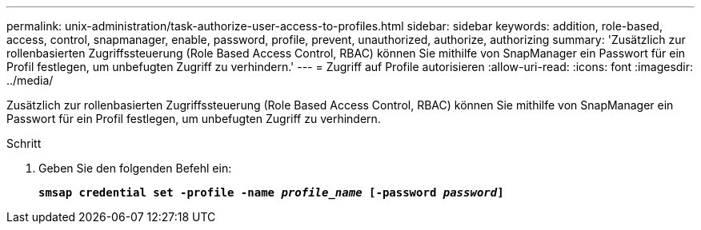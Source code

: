 ---
permalink: unix-administration/task-authorize-user-access-to-profiles.html 
sidebar: sidebar 
keywords: addition, role-based, access, control, snapmanager, enable, password, profile, prevent, unauthorized, authorize, authorizing 
summary: 'Zusätzlich zur rollenbasierten Zugriffssteuerung (Role Based Access Control, RBAC) können Sie mithilfe von SnapManager ein Passwort für ein Profil festlegen, um unbefugten Zugriff zu verhindern.' 
---
= Zugriff auf Profile autorisieren
:allow-uri-read: 
:icons: font
:imagesdir: ../media/


[role="lead"]
Zusätzlich zur rollenbasierten Zugriffssteuerung (Role Based Access Control, RBAC) können Sie mithilfe von SnapManager ein Passwort für ein Profil festlegen, um unbefugten Zugriff zu verhindern.

.Schritt
. Geben Sie den folgenden Befehl ein:
+
`*smsap credential set -profile -name _profile_name_ [-password _password_]*`


